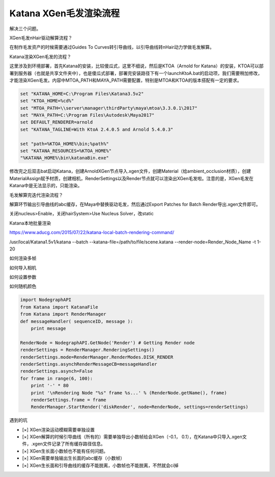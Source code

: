 =========================================
Katana XGen毛发渲染流程
=========================================

解决三个问题。

XGen毛发nHair驱动解算流程？

在制作毛发资产的时候需要通过Guides To Curves转引导曲线，以引导曲线转nHair动力学做毛发解算。

Katana渲染XGen毛发的流程？

这里涉及到环境部署，首先Katana的安装，比较傻瓜式，这里不细说，然后是KTOA（Arnold for Katana）的安装，KTOA可以部署到服务器（也就是共享文件夹中），也是傻瓜式部署，部署完安装路径下有一个launchKtoA.bat的启动项，我们需要稍加修改，才能渲染XGen毛发。内容中MTOA_PATH和MAYA_PATH需要配置，特别是MTOA和KTOA的版本搭配有一定的要求。

.. code-block:: python

    set "KATANA_HOME=C:\Program Files\Katana3.5v2"
    set "KTOA_HOME=%cd%"
    set "MTOA_PATH=\\server\manager\thirdParty\maya\mtoa\3.3.0.1\2017"
    set "MAYA_PATH=C:\Program Files\Autodesk\Maya2017"
    set DEFAULT_RENDERER=arnold
    set "KATANA_TAGLINE=With KtoA 2.4.0.5 and Arnold 5.4.0.3"

    set "path=%KTOA_HOME%\bin;%path%"
    set "KATANA_RESOURCES=%KTOA_HOME%"
    "%KATANA_HOME%\bin\katanaBin.exe"

修改完之后双击bat启动Katana，创建ArnoldXGen节点导入.xgen文件，创建Material（给ambient_occlusion材质），创建MaterialAssign赋予材质，创建相机，RenderSettings以及Render节点就可以渲染出XGen毛发啦。注意的是，XGen毛发在Katana中是无法显示的，只能渲染。

毛发解算完迭代渲染流程？

解算环节输出引导曲线的abc缓存，在Maya中替换驱动毛发，然后通过Export Patches for Batch Render导出.xgen文件即可。

关闭nucleus>Enable，关闭hairSystem>Use Nucleus Solver，改static

Katana本地批量渲染

https://www.aducg.com/2015/07/22/katana-local-batch-rendering-command/


/usr/local/Katana1.5v1/katana --batch --katana-file=/path/to/file/scene.katana --render-node=Render_Node_Name -t 1-20

如何渲染多帧

如何导入相机

如何设置参数

如何随机颜色

.. code-block:: python

    import NodegraphAPI
    from Katana import KatanaFile
    from Katana import RenderManager
    def messageHandler( sequenceID, message ):
        print message

    RenderNode = NodegraphAPI.GetNode('Render') # Getting Render node
    renderSettings = RenderManager.RenderingSettings()
    renderSettings.mode=RenderManager.RenderModes.DISK_RENDER
    renderSettings.asynchRenderMessageCB=messageHandler
    renderSettings.asynch=False
    for frame in range(6, 100):
        print '-' * 80
        print '\nRendering Node "%s" frame %s...' % (RenderNode.getName(), frame)
        renderSettings.frame = frame
        RenderManager.StartRender('diskRender', node=RenderNode, settings=renderSettings)


遇到的坑

- [×] XGen渲染运动模糊需要单独设置
- [×] XGen解算的时候引导曲线（所有的）需要单独导出小数帧给会XGen（-0.1， 0.1），在Katana中只导入.xgen文件，.xgen文件记录了所有缓存路径信息。
- [×] XGen生长面小数帧也不能有任何问题。
- [×] XGen需要单独输出生长面的abc缓存（小数帧）
- [×] XGen生长面和引导曲线的缓存不能脱离，小数帧也不能脱离，不然就会ci掉